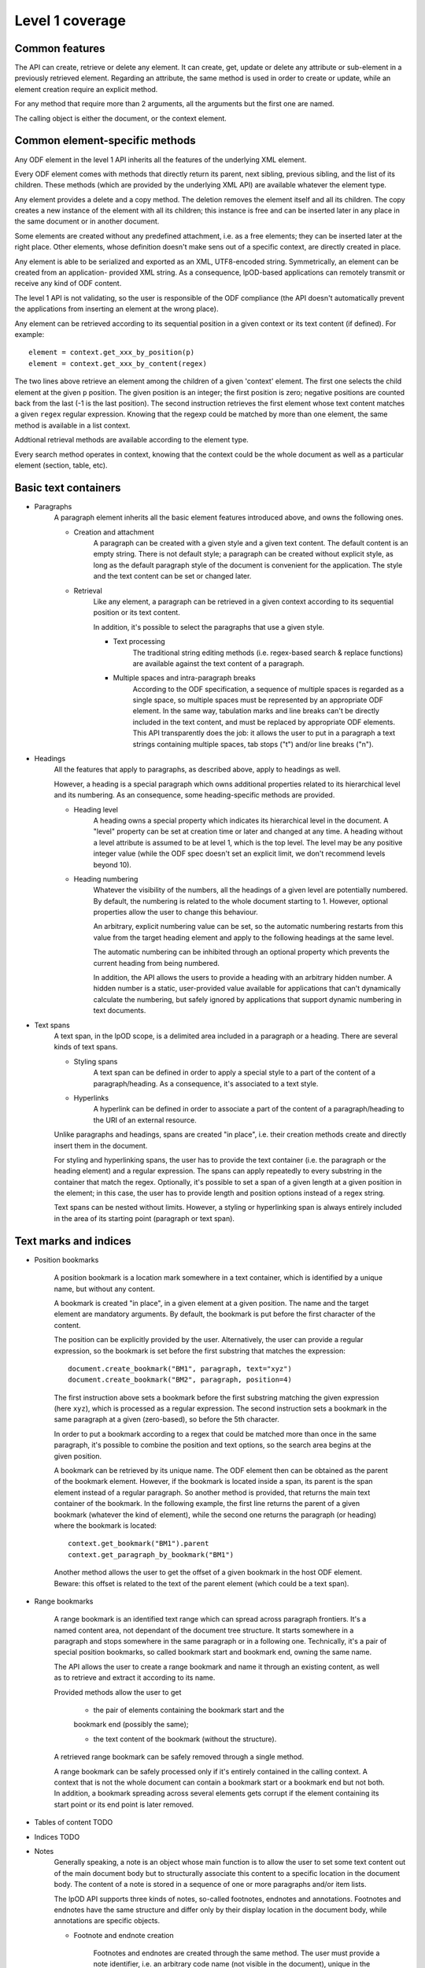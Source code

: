 #################
Level 1 coverage
#################

Common features
===============

The API can create, retrieve or delete any element.
It can create, get, update or delete any attribute or sub-element in a
previously retrieved element. Regarding an attribute, the same method is used in
order to create or update, while an element creation require an explicit method.

For any method that require more than 2 arguments, all the arguments but the
first one are named.

The calling object is either the document, or the context element.

Common element-specific methods
===============================

Any ODF element in the level 1 API inherits all the features of the underlying
XML element.

Every ODF element comes with methods that directly return its parent, next
sibling, previous sibling, and the list of its children. These methods (which
are provided by the underlying XML API) are available whatever the element type.

Any element provides a delete and a copy method. The deletion removes the
element itself and all its children. The copy creates a new instance of the
element with all its children; this instance is free and can be inserted later
in any place in the same document or in another document.

Some elements are created without any predefined attachment, i.e. as a free
elements; they can be inserted later at the right place. Other elements, whose
definition doesn't make sens out of a specific context, are directly created in
place.

Any element is able to be serialized and exported as an XML, UTF8-encoded 
string. Symmetrically, an element can be created from an application- provided
XML string. As a consequence, lpOD-based applications can remotely transmit or
receive any kind of ODF content.

The level 1 API is not validating, so the user is responsible of the ODF
compliance (the API doesn't automatically prevent the applications from
inserting an element at the wrong place).

Any element can be retrieved according to its sequential position in a given
context or its text content (if defined). For example::

    element = context.get_xxx_by_position(p)
    element = context.get_xxx_by_content(regex)

The two lines above retrieve an element among the children of a given 'context'
element. The first one selects the child element at the given ``p`` position.
The given position is an integer; the first position is zero; negative positions
are counted back from the last (-1 is the last position).
The second instruction retrieves the first element whose text content matches a
given ``regex`` regular expression. Knowing that the regexp could be matched by
more than one element, the same method is available in a list context.

Addtional retrieval methods are available according to the element type.

Every search method operates in context, knowing that the context could be the
whole document as well as a particular element (section, table, etc).


Basic text containers
=====================

- Paragraphs
   A paragraph element inherits all the basic element features introduced
   above, and owns the following ones.

   - Creation and attachment
       A paragraph can be created with a given style and a given text content.
       The default content is an empty string. There is not default style; a
       paragraph can be created without explicit style, as long as the default
       paragraph style of the document is convenient for the application. The
       style and the text content can be set or changed later.

   - Retrieval
       Like any element, a paragraph can be retrieved in a given context
       according to its sequential position or its text content.

       In addition, it's possible to select the paragraphs that use a given
       style.

       - Text processing
          The traditional string editing methods (i.e. regex-based search &
          replace functions) are available against the text content of a
          paragraph.

       - Multiple spaces and intra-paragraph breaks
          According to the ODF specification, a sequence of multiple spaces is
          regarded as a single space, so multiple spaces must be represented by
          an appropriate ODF element. In the same way, tabulation marks and
          line breaks can't be directly included in the text content, and must
          be replaced by appropriate ODF elements. This API transparently does
          the job: it allows the user to put in a paragraph a text strings
          containing multiple spaces, tab stops ("\t") and/or line breaks
          ("\n").

- Headings
   All the features that apply to paragraphs, as described above, apply to
   headings as well.

   However, a heading is a special paragraph which owns additional properties
   related to its hierarchical level and its numbering. As an consequence, some
   heading-specific methods are provided.

   - Heading level
      A heading owns a special property which indicates its hierarchical level
      in the document. A "level" property can be set at creation time or later
      and changed at any time. A heading without a level attribute is assumed to
      be at level 1, which is the top level. The level may be any positive
      integer value (while the ODF spec doesn't set an explicit limit, we don't
      recommend levels beyond 10).

   - Heading numbering
      Whatever the visibility of the numbers, all the headings of a given level
      are potentially numbered. By default, the numbering is related to the
      whole document starting to 1. However, optional properties allow the user
      to change this behaviour.

      An arbitrary, explicit numbering value can be set, so the automatic
      numbering restarts from this value from the target heading element and
      apply to the following headings at the same level.

      The automatic numbering can be inhibited through an optional property
      which prevents the current heading from being numbered.

      In addition, the API allows the users to provide a heading with an
      arbitrary hidden number. A hidden number is a static, user-provided value
      available for applications that can't dynamically calculate the numbering,
      but safely ignored by applications that support dynamic numbering in text
      documents.

- Text spans
    A text span, in the lpOD scope, is a delimited area included in a paragraph
    or a heading. There are several kinds of text spans.

    - Styling spans
       A text span can be defined in order to apply a special style to a part
       of the content of a paragraph/heading. As a consequence, it's
       associated to a text style.

    - Hyperlinks
       A hyperlink can be defined in order to associate a part of the content
       of a paragraph/heading to the URI of an external resource.

    Unlike paragraphs and headings, spans are created "in place", i.e. their
    creation methods create and directly insert them in the document.

    For styling and hyperlinking spans, the user has to provide the text
    container (i.e. the paragraph or the heading element) and a regular
    expression. The spans can apply repeatedly to every substring in the
    container that match the regex. Optionally, it's possible to set a span of a
    given length at a given position in the element; in this case, the user has
    to provide length and position options instead of a regex string.

    Text spans can be nested without limits. However, a styling or hyperlinking
    span is always entirely included in the area of its starting point
    (paragraph or text span).

Text marks and indices
======================

- Position bookmarks

   A position bookmark is a location mark somewhere in a text container,
   which is identified by a unique name, but without any content.

   A bookmark is created "in place", in a given element at a given position.
   The name and the target element are mandatory arguments. By default, the
   bookmark is put before the first character of the content.

   The position can be explicitly provided by the user. Alternatively, the
   user can provide a regular expression, so the bookmark is set before the
   first substring that matches the expression::

       document.create_bookmark("BM1", paragraph, text="xyz")
       document.create_bookmark("BM2", paragraph, position=4)

   The first instruction above sets a bookmark before the first substring
   matching the given expression (here ``xyz``), which is processed as a regular
   expression. The second instruction sets a bookmark in the same paragraph at a
   given (zero-based), so before the 5th character.

   In order to put a bookmark according to a regex that could be matched more
   than once in the same paragraph, it's possible to combine the position and
   text options, so the search area begins at the given position.

   A bookmark can be retrieved by its unique name. The ODF element then can be
   obtained as the parent of the bookmark element. However, if the bookmark
   is located inside a span, its parent is the span element instead of a
   regular paragraph. So another method is provided, that returns the main
   text container of the bookmark. In the following example, the first line
   returns the parent of a given bookmark (whatever the kind of element),
   while the second one returns the paragraph (or heading) where the bookmark
   is located::

       context.get_bookmark("BM1").parent
       context.get_paragraph_by_bookmark("BM1")

   Another method allows the user to get the offset of a given bookmark in
   the host ODF element. Beware: this offset is related to the text of the
   parent element (which could be a text span).

- Range bookmarks

   A range bookmark is an identified text range which can spread across
   paragraph frontiers. It's a named content area, not dependant of the
   document tree structure. It starts somewhere in a paragraph and stops
   somewhere in the same paragraph or in a following one. Technically,
   it's a pair of special position bookmarks, so called bookmark start
   and bookmark end, owning the same name.

   The API allows the user to create a range bookmark and name it through
   an existing content, as well as to retrieve and extract it according to
   its name.

   Provided methods allow the user to get

       - the pair of elements containing the bookmark start and the
       bookmark end (possibly the same);

       - the text content of the bookmark (without the structure).

   A retrieved range bookmark can be safely removed through a single
   method.

   A range bookmark can be safely processed only if it's entirely
   contained in the calling context. A context that is not the whole
   document can contain a bookmark start or a bookmark end but not both.
   In addition, a bookmark spreading across several elements gets
   corrupt if the element containing its start point or its end point
   is later removed.

- Tables of content TODO
- Indices TODO
- Notes
   Generally speaking, a note is an object whose main function is to allow
   the user to set some text content out of the main document body but
   to structurally associate this content to a specific location in the
   document body. The content of a note is stored in a sequence of one or
   more paragraphs and/or item lists.

   The lpOD API supports three kinds of notes, so-called footnotes, endnotes
   and annotations. Footnotes and endnotes have the same structure and differ
   only by their display location in the document body, while annotations are
   specific objects.
   
   - Footnote and endnote creation
      
      Footnotes and endnotes are created through the same method. The user
      must provide a note identifier, i.e. an arbitrary code name (not
      visible in the document), unique in the scope of the document, and
      a class option, knowing that a note class is either 'footnote' or
      'endnote'.
      
      These notes are created as free elements, so they can be inserted
      later in place (and replicated for reuse in several locations one
      or more documents). As a consequence, creation and insertion are done
      through two distinct functions, i.e. odf_create_note() and
      insert_note(), the second one being a context-related method.
      
      While the identifier and the class are mandatory as soon as a note is
      inserted in a document, these parameter are not required at the
      creation time. They can be provided (or changed) through the
      insert_note() method.
      
      The insert_note() method allows the user to insert the note in the
      same way as a position bookmark (see above). As a consequence, its
      first arguments are the same as those of the create bookmark method.
      However, insert_note() requires additional arguments providing the
      identifier and the citation mark (if not previously set), and the
      citation mark, i.e. the symbol which will be displayed in the document
      body as a reference to the note. Remember that the note citation
      is not an identifier; it's a designed to be displayed according to
      a context-related logic, while the identifier is unique for the
      whole document. 
      
      Regarding the identifier,
      the user can provide either an explicit value, or an function that
      is supposed to return an automatically generated unique value. If
      the class option is missing, the API automatically selects 'footnote'.
      
   - Footnote and endnote content

      A note is a container whose body can be filled with one or more
      paragraphs or item lists at any time, before or after the insertion
      in the document. As a consequence, a note can be used as a regular
      context for paragraph or list appending or retrieval operations.
      
      Note that neither the OpenDocument schema nor the lpOD level 1 API
      prevents the user from including notes into a note body; however
      the lpOD team doesn't recommend such a practice.

   - Annotation creation

      Annotations don't have identifiers and are directly linked to a given
      offset in a given text container.
   
- Change tracking TODO

Structured containers
=====================

- Tables
- Lists

  .. figure:: figures/lpod_list.*
     :align: center



- Data pilot (pivot) tables TODO
- Sections
- Draw pages

  .. figure:: figures/lpod_drawpage.*
     :align: center


Fields and forms
================

- Declared fields and variables
- Text fields

Graphic content
===============

- Frames
- Shapes TODO
- Images
- Animations TODO
- Charts TODO

Styles
======

   A style controls the formatting and/or layout properties of a family of
   content objects. It's identified by its own name and its family.
   In the lpOD API, the family has a larger acception than in the OpenDocument
   specification. In the ODF specification, the family is indicated sometimes
   by the value of an explicit 'style:family' attribute, and sometimes by the
   XML tag of the style element itself.
   
   In order to hide the complexity of the ODF data structure, the level 1 API
   allows the user to handle any style as a high level odf_style object.
   
   Any style is created through a common odf_create_style() function with the
   name and the family as its mandatory arguments. Additional arguments can
   be required according to the family. An optional 'parent' argument, whose
   value is the name of another common style of the same family (existing or
   to be created), can be provided, knowing that a style inherits (but can
   override) all the properties of its parent at the display time.
   
   The odf_create_style() function creates a free element, not included in a
   document. This element (or a clone of it) is available to be attached later
   to a document through a generic, document-based insert_style() method.
   
   While a style is identified by name and family, it owns one or more sets of
   properties. A style property is a particular layout or formatting behaviour.
   The API provides a generic set_properties() method which allows the user to
   set these properties, while get_properties() returns the existing properties
   as an array.
   
   However, some styles have more than one property set.
   
   As an example, a paragraph style owns so-called "paragraph properties"
   and/or "text properties" (see below). In such a situation, additional methods
   whose name is set_xxx_properties(), where xxx depends on the style family and
   the property set, are provided when needed. For each get_xxx_properties(),
   there is a symmetrical get_xxx_properties() method to read the existing
   properties.

   A style can be inserted as either 'common' (or named and visible for the
   user of a typical office application) or 'automatic', according a boolean
   'common' option, whose default value is true. A common style may have a
   secondary unique name which is its 'display name', which can be set through
   an additional option. With the exception of this optional property, and a
   few other ones, there is no difference between automatic and common styles.
   
   Of course, a style is really in use when one or more content objects
   explicitly reference it through its style property.
   
   The API allows the user to retrieve and select an existing style by name and
   family. The display name, if set, may be used as a replacement of the name
   for retrieval.
   
   Once selected, a style could be removed from the document through a standard
   level 0 element deletion method.

- Text styles

   A text style can be defined either to control the layout of a text container,
   i.e. a paragraph, or to control a text range inside a paragraph. So the API
   allows the user to handle two families of text styles, so called 'text'
   and 'paragraph'. For any style in the text or paragraph families, the 'text'
   class is recommended.
   
   - Text family
   
      A text style (i.e. a style whose family is 'text', whatever its optional
      class) is a style which directly apply to characters (whatever the layout
      of the containing paragraph). So, it can bear any property directly
      related to the font and its representation. The most used properties are
      the font name, the font size, the font style (ex: normal, oblique, etc),
      the text color, the text background color (which may differ from the
      common background color of the paragraph).
      
      A text style can apply to one or more text spans; see the "Text spans"
      section.
      
      The example hereafter creates a text style, so called "My Blue Text",
      using Times New Roman, 14-sized navy blue bold italic characters with
      a yellow background::
      
         s = odf_create_style('MyColoredText',
                              display-name='My Blue Text',
                              family='text',
                              font='Times New Roman',
                              size='14pt',
                              weight='bold',
                              style='italic',
                              color='#000080',
                              background-color='#ffff00'
                              )

      This new style could be retrieved and changed later using get_style()
      then the set_properties() method of the style object. For example, the
      following code modifies an existing text style definition so the font
      size is increased to 16pt and the color turns green::
      
         s = document.get_style('MyColoredText')
         s.set_properties(size='16pt', color='#00ff00')
      
      The set_properties() method may be used in order to delete a property,
      without replacement; to do so, the target property must be provided with
      a null value.
      
      Note that set_properties() can't change any identifying attribute such as
      name, family or display name.
      
      The lpOD level 1 API allows the applications to set any property without
      ODF compliance checking. The compliant property set for text styles is
      described in the section 15.4 of the OASIS 1.1 ODF specification. Beware,
      some of them are not supported by any ODF text processor or viewer.
      
      The API allows the user to set any attribute using its official name
      according to the ODF specification (§15.4). For example, the properties
      which control the character name and size are respectively
      "fo:font-name" and "fo:font-size". However, the API allows the use of
      mnemonic shortcuts for a few, frequently required properties, namely:
      
         - font: font name;

         - size: font size (absolute with unit or percentage with '%');

         - weight: font weight, which may be 'normal', 'bold', or one of the
         official nine numeric values from '100' to '900' (§15.4.32);

         - style: to specify whether to use normal or italic font face; the
         legal values are 'normal', 'italic' and 'oblique';

         - color: the color of the characters (i.e. foreground color), provided
         as a RGB hexadecimal string with a leading '#';

         - background-color: the color of the text background, provided in the
         same format as the foreground color;

         - underline: to specify if and how text is underlined; possible values
         are 'solid' (for a continuous line), 'dotted', 'dash', 'long-dash',
         'dot-dash', 'dot-dot-dash', 'wave', and 'none';

         - display: to specify if the text should by displayed or hidden;
         possible values are 'true' (meaning visible) 'none' (meaning hidden)
         or 'condition' (meaning that the text is to be visible or hidden
         according to a condition defined elsewhere).

   - Paragraph family
   
      A paragraph style apply to paragraphs at large, i.e. to ODF paragraphs
      and headings, which are the common text containers. It controls the
      layout of both the text content and the container, so its definition
      is made of two distinct parts, the "text" part and the "paragraph" part.
      
      The text part of a paragraph style definition may have exactly the same
      properties as a regular text style. The rules are defined by the §15.4
      of the OASIS 1.1 ODF specification, and the API provides the same
      property shortcuts as for a text style creation. Practically, this text
      part defines the default text style that apply to the text content of the
      paragraph; any property in this part may be overriden as soon as one or
      more text spans with explicit styles are defined inside the paragraphs.
      
      The creation of a full-featured paragraph style takes two steps. The
      first one is a regular odf_create_style() instruction, with a mandatory
      unique name and 'paragraph' as the value of the 'family' mandatory
      named parameter, and any number of named paragraph properties. The second
      (optional) step consists of appending a 'text' part to the new paragraph
      style; it can be accomplished, at the user's choice, either by copying
      a previously defined text style, or by explicitly defining new text
      properties, through the set_text_properties() method, belonging to the
      style class.
      
      Assuming that a "MyBlueText" text style has been defined according to
      the text style creation example above, the following sequence creates
      a new paragraph style whose text part is a clone of "MyBlueText", and
      whose paragraph part features are the text justification, a first line
      5mm indent, a black, continuous, half-millimiter border line with a
      bottom-right, one millimeter grey shadow::
   
         ps = odf_create_style('YellowBorderedShadowed',
                                 display-name='Strange Boxed Paragraph',
                                 family='paragraph',
                                 parent='Standard',
                                 align='justify',
                                 indent='5mm',
                                 border='0.5mm solid #000000',
                                 shadow='#808080 1mm 1mm'
                                 )
         ts = document.get_style('MyBlueText', family='text')
         ps.set_text_properties(ts)
         
      Note that "MyBlueText" is reused by copy, not by reference; so the new
      paragraph style will not be affected if "MyBlueText" is changed or
      deleted later.
      
      The API allows the user to set any attribute using its official name
      according to the ODF specification related to the paragraph formatting
      properties (§15.5). However, the API allows the use of mnemonic shortcuts
      for a few, frequently required properties, namely:
      
         - align: text alignment, whose legal values are 'start', 'end',
         'left', 'right', 'center', or 'justify';

         - align-last: to specify how to align the last line of a justified
         paragraph, legal values are 'start', 'end', 'center';

         - indent: to specify the size of the first line indent, if any;

         - widows: to specify the minimum number of lines allowed at the top
         of a page to avoid paragraph widows;

         - orphans: to specify the minimum number of lines required at the
         bottom of a page to avoid paragraph orphans;

         - together: to control whether the lines of a paragraph should be kept
         together on the same page or column, possible values being 'always'
         or 'auto';

         - margin: to control all the margins of the paragraph;

         - margin-xxx (where xxx is 'left', 'right', 'top' or 'bottom'):
         to control the margins of the paragraph separately;

         - border: a 3-part string to specify the thickness, the line style and
         the line color (according to the XSL/FO grammar);

         - border-xxx (where xxx is 'left', 'right', 'top' or 'bottom'):
         the same as 'border' but to specify a particular border for one side;

         - shadow: a 3-part string to specify the color and the size of the
         shadow;

         - background-color: the hexadecimal color code of the background, with
         a leading '#', or the word 'transparent';

         - padding: the space around the paragraph;

         - padding-xxx (where xxx is 'left', 'right', 'top' or 'bottom'): to
         specify the space around the paragraph side by side;

         - keep-with-next: to specify whether or not to keep the paragraph and
         the next paragraph together on a page or in a column, possible values
         are 'always' or 'auto';

         - page-break-xxx (where xxx is 'before' or 'after'): to specify if
         a page or column break must be inserted before or after any paragraph
         using the style, legal values are 'page', 'column', 'auto'.

- List styles

   A list style is a set of styles that control the formatting properties of
   the list items at every hierachical level. As a consequence, a list style
   is a named container including a particular style definition for each level;
   in other words a list style is a set of list level styles.
   
   The API allows the user to create a list style (if not previously existing
   in the document), and to create, retrieve and update it for any level.
   
   A new list style, available for later insertion in a document, is created
   through the odf_create_style() function. The only mandatory arguments are
   the style name (which should be unique as a list style name in the document)
   and the family, which is "list". An optional display name argument is
   allowed (if the style list is about to be used as a common style); if
   provided, the display name should be unique as well. Once created, a list
   style can be inserted in a document through the generic insert_style()
   method.
   
   An existing list style object provides a set_level_style() method,
   allowing the applications to set or change the list style properties for a
   given level. This method requires the level number as its first argument,
   then a "type" named parameter. The level is a positive (non zero) integer
   value that identifies the hierarchical position. The type indicates what kind
   of item mark is should be selected for the level; the possible types are
   "number", "bullet" or "image".
   
   If the "bullet" type is selected, the affected items will be displayed after
   a special character (the "bullet"), which must be provided as a "character"
   named argument, whose value is an UTF-8 character.
   
   If the "image" type is selected, the URI of an image resource must be
   provided; the affected items will be displayed after a graphical mark whose
   content is an external image.
   
   A "number" list level type means that any affected list item will be marked
   with a leading computed number such as "1", "i", "(a)", or any auto-
   incremented value, whose formatting will be controlled according to other
   list level style properties (or to the default behaviour of the viewer for
   ordered lists). With the "number" type, its possible to provide "prefix"
   and/or "suffix" options, which provide strings to be displayed before and
   after the number. Other optional parameters are:
   
      - style: the text style to use to format the number;
      
      - display-levels: the number of levels whose numbers are displayed at the
      current level (ex: if display-levels is 3, so the displayed number could
      be something like "1.1.1");
      
      - format: the number format (typically "1" for a simple number display),
      knowing that if this parameter is null the number is not visible;
      
      - start-value: the first number of a list item of the current level.
   
   The following example shows the way to create a new list style then
   to set some properties for levels 1 to 3, each one with a different type::

      ls = odf_create_style('ListStyle1', family='list')
      ls.set_level_style(1, type='number', prefix=' ', suffix='. ')
      ls.set_level_style(2, type='bullet', character='-')
      ls.set_level_style(3, type='image', uri='bullet.jpg')

   The set_level_style() method returns an ODF element, representing
   the list level style definition, and which could be processed later through
   any element- or style-oriented function. 
   
   An individual list level style may be reloaded through the get_level_style(),
   with the level number as its only one argument; it returns a regular ODF
   element (or null if the given level is not defined for the calling list
   style).
   
   It's possible to reuse an existing list level style definition at another
   level in the same list style, or at any level in another list style, or
   in another document. To do so, the existing level style (previously
   extracted by any mean, including the get_level_style() method) must be
   provided as a special "clone" parameter to set_level_style(). The following
   example reuses the level 3 style of "ListStyle1" to define or change the
   level 5 style of "ListStyle2"::
   
      ls1 = document.get_style('ListStyle1', family='list')
      source = ls1.get_level_style(3)
      ls2 = document.get_style('ListStyle2', family='list')
      ls2.set_level_style(5, clone=source)

   The object returned by set_level_style() or get_level_style() is similar to
   an ODF style object, without the name and the family. So the generic
   set_properties() method may be used later in order to set any particular
   property for any list level style. Possible properties are described in
   section §14.10 of the ODF specification.
   
   Every list level style definition in a list style is optional; so it's not
   necessary to define styles for levels that will not be used in the target
   document. The set_level_style() method may be used with an already
   defined level; in such a situation, the old level style is replaced by the
   new one. So it's easy to clone an existing list style then modify it for one
   or more levels.

- Outline style

   According to the ODF 1.1 specification, "the outline style is a list style
   that is applied to all headings within a text document where the heading's
   paragraph style does not define a list style to use itself". In other words,
   it's a list of default styles for headings according to their respective
   hierarchical levels.
   
   The outline style should define a style for each heading level in use in the
   document.
   
   The API allows the user to initialize the outline style (if not previously
   existing in the document), and to create, retrieve and update it for any
   level.
   
   A get_outline_style() method allows the user to get access to the outline
   style structure. This returned object bears the other outline style related
   methods. If the outline style is not initialized yet, get_outline_style()
   returns a null value. If needed, the outline style can be initialized
   through odf_create_outline_style() followed by insert_style().
   Of course, it's possible to replace the creation method by cloning the
   outline style of another document or a style database. The creation method
   doesn't require any argument and its only purpose is to create an empty
   structure available for later outline level style definitions.
   
   From the outline style object, the user can get or set any outline level
   style, identified by its hierarchical level. As an example, the following
   code retrieves the default style for the level 4 headings::
   
      os = document.get_outline_style()
      l4style = os.get_level_style(4)
   
   The API allows the user to set style attributes for any level, knowing that
   a level is identified by a positive integer starting from 1. With the
   current version of the lpOD level 1 API, a few outline level style
   attributes are supported, namely:
   
      - 'prefix': a string that should be displayed before the heading number;
      
      - 'suffix': a string that should be displayed before the heading number;
      
      - 'format': the number display format (ex: '1', 'A');
      
      - 'display levels': the number of levels whose numbers are displayed at
      the current level;
      
      - 'start value': the first number of a heading at this level;
      
      - 'style': the name of the style to use to format the number (that is a
      regular text style).
   
   These attributes (or some of them) can be set or changed through a common
   outline style based method set_level_style(), taking a level number at its
   first argument and one or more attribute/value pairs, as in the following
   example::
   
      os = document.get_outline_style()
      os.set_level_style(1, start=5, prefix='(', suffix=')', format='A')
      
   According to the example above, the default numbering scheme for level 1
   headings will be (A), (B), (C), and so on.
   
   Attributes and properties which are not explicitly supported through
   predefined parameter names in the present version of the API could always
   be set through the element-oriented methods of the level 0 API, knowing
   that get_level_style() returns a regular element.

   [See: http://dita.xml.org/wiki/research-document-structure-in-odf]
   
- Graphic styles TODO

- Numeric data formatting styles

   Numeric styles in general are formatting styles that apply to computable
   values, generally stored in fields or table cells. The covered data types
   are number, currency, percentage, boolean, date and time. [TBC]

   - Number style [TBC]
   
   - Currency style [TBC]
   
   - Percentage style [TBC]
   
   - Boolean style [TBC]
   
   - Date style [TBC]
   
   - Time style [TBC]

- Page styles TODO

  .. figure:: figures/lpod_page_style.*
     :align: center

Metadata
========

- Pre-defined
- User defined

Application settings
====================

TODO
